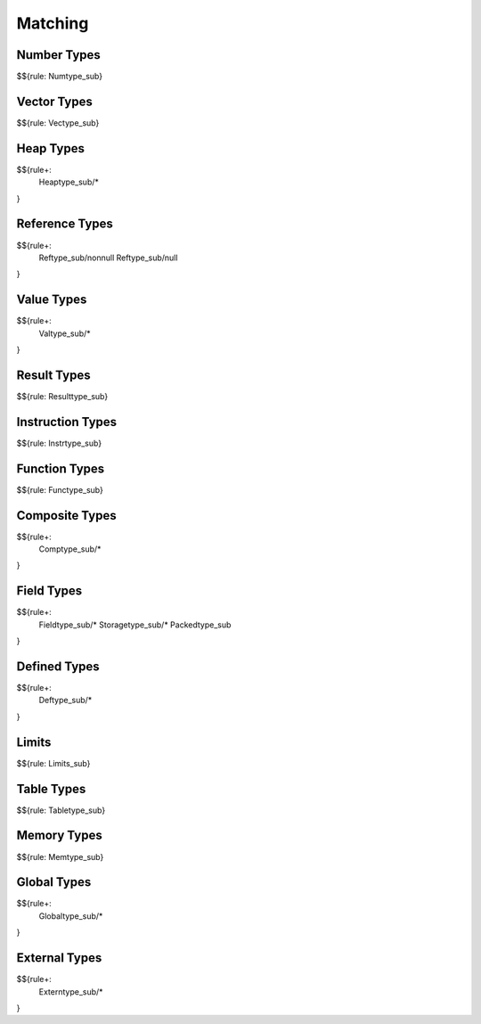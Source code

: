.. _valid-matching:

Matching
--------

.. _valid-matching-number-types:

Number Types
~~~~~~~~~~~~

$${rule: Numtype_sub}

.. _valid-matching-vector-types:

Vector Types
~~~~~~~~~~~~

$${rule: Vectype_sub}

.. _valid-matching-heap-types:

Heap Types
~~~~~~~~~~

$${rule+:
  Heaptype_sub/*
}

.. _valid-matching-reference-types:

Reference Types
~~~~~~~~~~~~~~~

$${rule+:
  Reftype_sub/nonnull
  Reftype_sub/null
}

.. _valid-matching-value-types:

Value Types
~~~~~~~~~~~

$${rule+:
  Valtype_sub/*
}

.. _valid-matching-result-types:

Result Types
~~~~~~~~~~~~

$${rule: Resulttype_sub}

.. _valid-matching-instruction-types:

Instruction Types
~~~~~~~~~~~~~~~~~

$${rule: Instrtype_sub}

.. _valid-matching-function-types:

Function Types
~~~~~~~~~~~~~~

$${rule: Functype_sub}

.. _valid-matching-composite-types:

Composite Types
~~~~~~~~~~~~~~~

$${rule+: 
  Comptype_sub/*
}

.. _valid-matching-field-types:

Field Types
~~~~~~~~~~~

$${rule+:
  Fieldtype_sub/*
  Storagetype_sub/*
  Packedtype_sub
}

.. _valid-matching-defined-types:

Defined Types
~~~~~~~~~~~~~

$${rule+:
  Deftype_sub/*
}

.. _valid-matching-limits:

Limits
~~~~~~

$${rule: Limits_sub}

.. _valid-matching-table-types:

Table Types
~~~~~~~~~~~

$${rule: Tabletype_sub}

.. _valid-matching-memory-types:

Memory Types
~~~~~~~~~~~~

$${rule: Memtype_sub}

.. _valid-matching-global-types:

Global Types
~~~~~~~~~~~~

$${rule+:
  Globaltype_sub/*
}

.. _valid-matching-external-types:

External Types
~~~~~~~~~~~~~~

$${rule+:
  Externtype_sub/*
}
